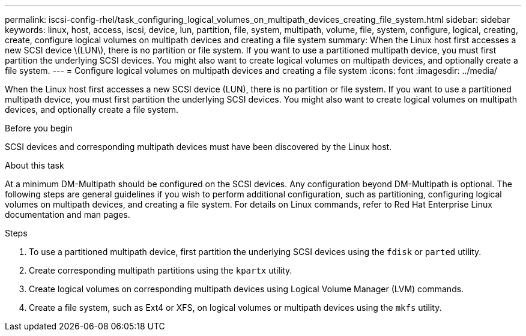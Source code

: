 ---
permalink: iscsi-config-rhel/task_configuring_logical_volumes_on_multipath_devices_creating_file_system.html
sidebar: sidebar
keywords: linux, host, access, iscsi, device, lun, partition, file, system, multipath, volume, file, system, configure, logical, creating, create, configure logical volumes on multipath devices and creating a file system
summary: When the Linux host first accesses a new SCSI device \(LUN\), there is no partition or file system. If you want to use a partitioned multipath device, you must first partition the underlying SCSI devices. You might also want to create logical volumes on multipath devices, and optionally create a file system.
---
= Configure logical volumes on multipath devices and creating a file system
:icons: font
:imagesdir: ../media/

[.lead]
When the Linux host first accesses a new SCSI device (LUN), there is no partition or file system. If you want to use a partitioned multipath device, you must first partition the underlying SCSI devices. You might also want to create logical volumes on multipath devices, and optionally create a file system.

.Before you begin

SCSI devices and corresponding multipath devices must have been discovered by the Linux host.

.About this task

At a minimum DM-Multipath should be configured on the SCSI devices. Any configuration beyond DM-Multipath is optional. The following steps are general guidelines if you wish to perform additional configuration, such as partitioning, configuring logical volumes on multipath devices, and creating a file system. For details on Linux commands, refer to Red Hat Enterprise Linux documentation and man pages.

.Steps

. To use a partitioned multipath device, first partition the underlying SCSI devices using the `fdisk` or `parted` utility.
. Create corresponding multipath partitions using the `kpartx` utility.
. Create logical volumes on corresponding multipath devices using Logical Volume Manager (LVM) commands.
. Create a file system, such as Ext4 or XFS, on logical volumes or multipath devices using the `mkfs` utility.
